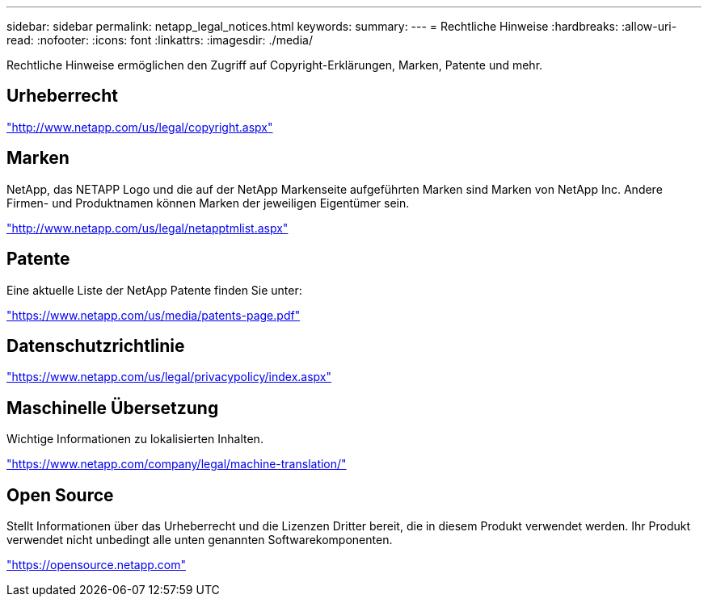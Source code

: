 ---
sidebar: sidebar 
permalink: netapp_legal_notices.html 
keywords:  
summary:  
---
= Rechtliche Hinweise
:hardbreaks:
:allow-uri-read: 
:nofooter: 
:icons: font
:linkattrs: 
:imagesdir: ./media/


Rechtliche Hinweise ermöglichen den Zugriff auf Copyright-Erklärungen, Marken, Patente und mehr.



== Urheberrecht

http://www.netapp.com/us/legal/copyright.aspx["http://www.netapp.com/us/legal/copyright.aspx"]



== Marken

NetApp, das NETAPP Logo und die auf der NetApp Markenseite aufgeführten Marken sind Marken von NetApp Inc. Andere Firmen- und Produktnamen können Marken der jeweiligen Eigentümer sein.

http://www.netapp.com/us/legal/netapptmlist.aspx["http://www.netapp.com/us/legal/netapptmlist.aspx"]



== Patente

Eine aktuelle Liste der NetApp Patente finden Sie unter:

https://www.netapp.com/us/media/patents-page.pdf["https://www.netapp.com/us/media/patents-page.pdf"]



== Datenschutzrichtlinie

https://www.netapp.com/us/legal/privacypolicy/index.aspx["https://www.netapp.com/us/legal/privacypolicy/index.aspx"]



== Maschinelle Übersetzung

Wichtige Informationen zu lokalisierten Inhalten.

https://www.netapp.com/company/legal/machine-translation/["https://www.netapp.com/company/legal/machine-translation/"]



== Open Source

Stellt Informationen über das Urheberrecht und die Lizenzen Dritter bereit, die in diesem Produkt verwendet werden. Ihr Produkt verwendet nicht unbedingt alle unten genannten Softwarekomponenten.

https://opensource.netapp.com["https://opensource.netapp.com"]
